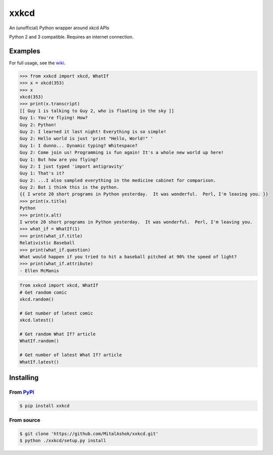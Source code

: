 xxkcd
=====

An (unofficial) Python wrapper around xkcd APIs

Python 2 and 3 compatible. Requires an internet connection.

Examples
--------

For full usage, see the
`wiki <https://github.com/mitalashok/xxkcd/wiki>`__.

.. code:: python

    >>> from xxkcd import xkcd, WhatIf
    >>> x = xkcd(353)
    >>> x
    xkcd(353)
    >>> print(x.transcript)
    [[ Guy 1 is talking to Guy 2, who is floating in the sky ]]
    Guy 1: You're flying! How?
    Guy 2: Python!
    Guy 2: I learned it last night! Everything is so simple!
    Guy 2: Hello world is just 'print "Hello, World!" '
    Guy 1: I dunno... Dynamic typing? Whitespace?
    Guy 2: Come join us! Programming is fun again! It's a whole new world up here!
    Guy 1: But how are you flying?
    Guy 2: I just typed 'import antigravity'
    Guy 1: That's it?
    Guy 2: ...I also sampled everything in the medicine cabinet for comparison.
    Guy 2: But i think this is the python.
    {{ I wrote 20 short programs in Python yesterday.  It was wonderful.  Perl, I'm leaving you. }}
    >>> print(x.title)
    Python
    >>> print(x.alt)
    I wrote 20 short programs in Python yesterday.  It was wonderful.  Perl, I'm leaving you.
    >>> what_if = WhatIf(1)
    >>> print(what_if.title)
    Relativistic Baseball
    >>> print(what_if.question)
    What would happen if you tried to hit a baseball pitched at 90% the speed of light?
    >>> print(what_if.attribute)
    - Ellen McManis

.. code:: python

    from xxkcd import xkcd, WhatIf
    # Get random comic
    xkcd.random()

    # Get number of latest comic
    xkcd.latest()

    # Get random What If? article
    WhatIf.random()

    # Get number of latest What If? article
    WhatIf.latest()

Installing
----------

From `PyPI <https://pypi.org/project/xxkcd/>`__
~~~~~~~~~~~~~~~~~~~~~~~~~~~~~~~~~~~~~~~~~~~~~~~

.. code:: bash

    $ pip install xxkcd

From source
~~~~~~~~~~~

.. code:: bash

    $ git clone 'https://github.com/MitalAshok/xxkcd.git'
    $ python ./xxkcd/setup.py install


